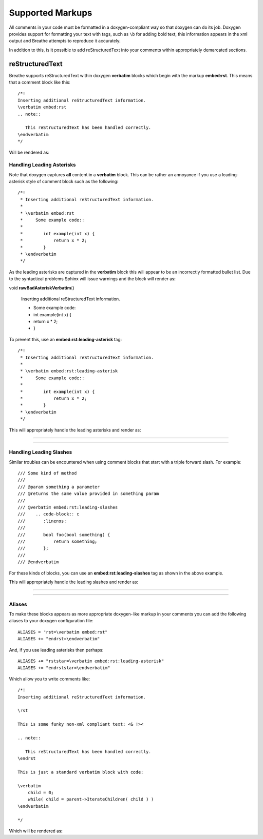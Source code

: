 
Supported Markups
=================

All comments in your code must be formatted in a doxygen-compliant way so that
doxygen can do its job. Doxygen provides support for formatting your text with
tags, such as ``\b`` for adding bold text, this information appears in the xml
output and Breathe attempts to reproduce it accurately.

In addition to this, is it possible to add reStructuredText into your comments
within appropriately demarcated sections.

reStructuredText
----------------

Breathe supports reStructuredText within doxygen **verbatim** blocks which begin
with the markup **embed:rst**. This means that a comment block like this::

   /*!
   Inserting additional reStructuredText information.
   \verbatim embed:rst
   .. note::
   
      This reStructuredText has been handled correctly.
   \endverbatim
   */

Will be rendered as:

.. doxygenfunction:: TestClass::rawVerbatim
   :project: rst
   :no-link:

Handling Leading Asterisks
~~~~~~~~~~~~~~~~~~~~~~~~~~

Note that doxygen captures **all** content in a **verbatim** block.  This can
be rather an annoyance if you use a leading-asterisk style of comment block
such as the following::

   /*!
    * Inserting additional reStructuredText information.
    *
    * \verbatim embed:rst
    *     Some example code::
    *
    *        int example(int x) {
    *            return x * 2;
    *        }
    * \endverbatim
    */

As the leading asterisks are captured in the **verbatim** block this will
appear to be an incorrectly formatted bullet list.  Due to the syntactical
problems Sphinx will issue warnings and the block will render as:

.. Here we fake the bad output without actually using a bad example otherwise
   we'll get warnings in the build output.

void **rawBadAsteriskVerbatim**\ ()

   Inserting additional reStructuredText information.

   - Some example code:
   - int example(int x) {
   - return x \* 2;
   - }

To prevent this, use an **embed:rst:leading-asterisk** tag::

   /*!
    * Inserting additional reStructuredText information.
    *
    * \verbatim embed:rst:leading-asterisk
    *     Some example code::
    *
    *        int example(int x) {
    *            return x * 2;
    *        }
    * \endverbatim
    */

This will appropriately handle the leading asterisks and render as:

----

.. doxygenfunction:: TestClass::rawLeadingAsteriskVerbatim
   :project: rst
   :no-link:

----

Handling Leading Slashes
~~~~~~~~~~~~~~~~~~~~~~~~

Similar troubles can be encountered when using comment blocks that start with a
triple forward slash. For example::

   /// Some kind of method
   ///
   /// @param something a parameter
   /// @returns the same value provided in something param
   ///
   /// @verbatim embed:rst:leading-slashes
   ///    .. code-block:: c
   ///       :linenos:
   ///
   ///       bool foo(bool something) {
   ///           return something;
   ///       };
   ///
   /// @endverbatim

For these kinds of blocks, you can use an **embed:rst:leading-slashes** tag as
shown in the above example.

This will appropriately handle the leading slashes and render as:

----

.. doxygenfunction:: TestClass::rawLeadingSlashesVerbatim
   :project: rst
   :no-link:

----

Aliases
~~~~~~~

To make these blocks appears as more appropriate doxygen-like markup in your
comments you can add the following aliases to your doxygen configuration file::

   ALIASES = "rst=\verbatim embed:rst"
   ALIASES += "endrst=\endverbatim"

And, if you use leading asterisks then perhaps::

   ALIASES += "rststar=\verbatim embed:rst:leading-asterisk"
   ALIASES += "endrststar=\endverbatim"

Which allow you to write comments like::

    /*!
    Inserting additional reStructuredText information.

    \rst

    This is some funky non-xml compliant text: <& !><

    .. note::
        
       This reStructuredText has been handled correctly.
    \endrst

    This is just a standard verbatim block with code:

    \verbatim
        child = 0;
        while( child = parent->IterateChildren( child ) )
    \endverbatim

    */

Which will be rendered as:

.. doxygenfunction:: TestClass::function
   :project: rst
   :no-link:


